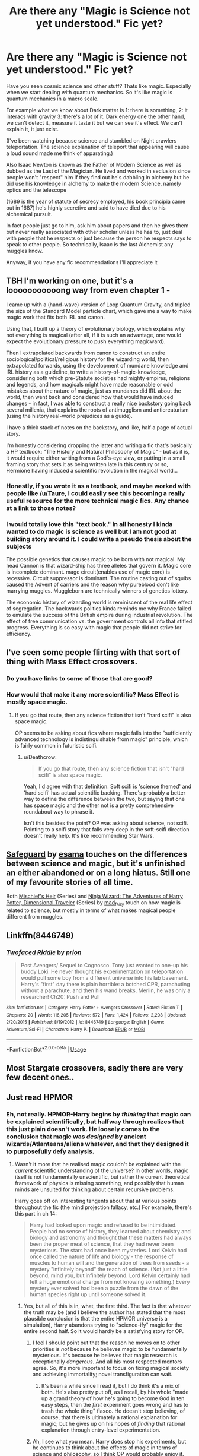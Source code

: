 #+TITLE: Are there any "Magic is Science not yet understood." Fic yet?

* Are there any "Magic is Science not yet understood." Fic yet?
:PROPERTIES:
:Author: Rift-Warden
:Score: 4
:DateUnix: 1544617794.0
:DateShort: 2018-Dec-12
:END:
Have you seen cosmic science and other stuff? Thats like magic. Especially when we start dealing with quantum mechanics. So it's like magic is quantum mechanics in a macro scale.

For example what we know about Dark matter is 1: there is something, 2: it interacs with gravity 3: there's a lot of it. Dark energy one the other hand, we can't detect it, measure it taste it but we can see it's effect. We can't explain it, it just exist.

(I've been watching because science and stumbled on Night crawlers teleportation. The science explanation of teleport that appearing will cause a loud sound made me think of apparating.)

Also Isaac Newton is known as the Father of Modern Science as well as dubbed as the Last of the Magician. He lived and worked in seclusion since people won't "respect" him if they find out he's dabbling in alchemy but he did use his knowledge in alchemy to make the modern Science, namely optics and the telescope

(1689 is the year of statute of secrecy employed, his book principia came out in 1687) he's highly secretive and said to have died due to his alchemical pursuit.

In fact people just go to him, ask him about papers and then he gives them but never really associated with other scholar unless he has to, just deal with people that he respects or just because the person he respects says to speak to other people. So technically, Isaac is the last Alchemist any muggles know.

Anyway, if you have any fic recommendations I'll appreciate it


** TBH I'm working on one, but it's a looooooooooong way from even chapter 1 -

I came up with a (hand-wave) version of Loop Quantum Gravity, and tripled the size of the Standard Model particle chart, which gave me a way to make magic work that fits both IRL and canon.

Using that, I built up a theory of evolutionary biology, which explains why not everything is magical (after all, if it is such an advantage, one would expect the evolutionary pressure to push everything magicward).

Then I extrapolated backwards from canon to construct an entire sociological/political/religious history for the wizarding world, then extrapolated forwards, using the development of mundane knowledge and IRL history as a guideline, to write a history-of-magic-knowledge, considering both which pre-Statute societies had mighty empires, religions and legends, and how magicals might have made reasonable or odd mistakes about the nature of magic, just as mundanes did IRL about the world, then went back and considered how that would have induced changes - in fact, I was able to construct a really nice backstory going back several millenia, that explains the roots of antimugglism and anticreaturism (using the history real-world prejudices as a guide).

I have a thick stack of notes on the backstory, and like, half a page of actual story.

I'm honestly considering dropping the latter and writing a fic that's basically a HP textbook: "The History and Natural Philosophy of Magic" - but as it is, it would require either writing from a God's-eye view, or putting in a small framing story that sets it as being written late in this century or so, Hermione having induced a scientific revolution in the magical world...
:PROPERTIES:
:Author: ABZB
:Score: 9
:DateUnix: 1544622708.0
:DateShort: 2018-Dec-12
:END:

*** Honestly, if you wrote it as a textbook, and maybe worked with people like [[/u/Taure]], I could easily see this becoming a really useful resource for the more technical magic fics. Any chance at a link to those notes?
:PROPERTIES:
:Author: LordNihrain
:Score: 1
:DateUnix: 1544666066.0
:DateShort: 2018-Dec-13
:END:


*** I would totally love this "text book." In all honesty I kinda wanted to do magic is science as well but I am not good at building story around it. I could write a pseudo thesis about the subjects

The possible genetics that causes magic to be born with not magical. My head Cannon is that wizard-ship has three alleles that govern it. Magic core is incomplete dominant. mage circuit(enables use of magic core) is recessive. Circuit suppressor is dominant. The routine casting out of squibs caused the Advent of carriers and the reason why pureblood don't like marrying muggles. Muggleborn are technically winners of genetics lottery.

The economic history of wizarding world is reminiscent of the real life effect of segregation. The backwards politics kinda reminds me why France failed to emulate the success of the British empire during industrial revolution. The effect of free communication vs. the government controls all info that stifled progress. Everything is so easy with magic that people did not strive for efficiency.
:PROPERTIES:
:Author: Rift-Warden
:Score: 1
:DateUnix: 1544711485.0
:DateShort: 2018-Dec-13
:END:


** I've seen some people flirting with that sort of thing with Mass Effect crossovers.
:PROPERTIES:
:Author: Lord_Anarchy
:Score: 2
:DateUnix: 1544622355.0
:DateShort: 2018-Dec-12
:END:

*** Do you have links to some of those that are good?
:PROPERTIES:
:Author: chiruochiba
:Score: 1
:DateUnix: 1544623157.0
:DateShort: 2018-Dec-12
:END:


*** How would that make it any more scientific? Mass Effect is mostly space magic.
:PROPERTIES:
:Author: Deathcrow
:Score: 1
:DateUnix: 1544624851.0
:DateShort: 2018-Dec-12
:END:

**** If you go that route, then any science fiction that isn't "hard scifi" is also space magic.

OP seems to be asking about fics where magic falls into the "sufficiently advanced technology is indistinguishable from magic" principle, which is fairly common in futuristic scifi.
:PROPERTIES:
:Author: chiruochiba
:Score: 3
:DateUnix: 1544625627.0
:DateShort: 2018-Dec-12
:END:

***** u/Deathcrow:
#+begin_quote
  If you go that route, then any science fiction that isn't "hard scifi" is also space magic.
#+end_quote

Yeah, I'd agree with that definition. Soft scifi is 'science themed' and 'hard scifi' has actual scientific backing. There's probably a better way to define the difference between the two, but saying that one has space magic and the other not is a pretty comprehensive roundabout way to phrase it.

Isn't this besides the point? OP was asking about science, not scifi. Pointing to a scifi story that falls very deep in the soft-scifi direction doesn't really help. It's like recommending Star Wars.
:PROPERTIES:
:Author: Deathcrow
:Score: 1
:DateUnix: 1544628025.0
:DateShort: 2018-Dec-12
:END:


** [[https://archiveofourown.org/works/1141722][Safeguard]] by [[https://archiveofourown.org/users/esama/pseuds/esama][esama]] touches on the differences between science and magic, but it's unfinished an either abandoned or on a long hiatus. Still one of my favourite stories of all time.

Both [[https://archiveofourown.org/series/309447][Mischief's Heir]] (Series) and [[https://archiveofourown.org/series/719529][Ninja Wizard: The Adventures of Harry Potter, Dimensional Traveler]] (Series) by [[https://archiveofourown.org/users/mad_fairy/pseuds/mad_fairy][mad_fairy]] touch on how magic is related to science, but mostly in terms of what makes magical people different from muggles.
:PROPERTIES:
:Author: 4wallsandawindow
:Score: 2
:DateUnix: 1544627303.0
:DateShort: 2018-Dec-12
:END:


** Linkffn(8446749)
:PROPERTIES:
:Author: acornmoose
:Score: 2
:DateUnix: 1544739833.0
:DateShort: 2018-Dec-14
:END:

*** [[https://www.fanfiction.net/s/8446749/1/][*/Twofaced Riddle/*]] by [[https://www.fanfiction.net/u/43512/prion][/prion/]]

#+begin_quote
  Post Avengers/ Sequel to Cognosco. Tony just wanted to one-up his buddy Loki. He never thought his experimentation on teleportation would pull some boy from a different universe into his lab basement. Harry's "first" day there is plain horrible: a botched CPR, parachuting without a parachute, and then his wand breaks. Merlin, he was only a researcher! Ch20: Push and Pull
#+end_quote

^{/Site/:} ^{fanfiction.net} ^{*|*} ^{/Category/:} ^{Harry} ^{Potter} ^{+} ^{Avengers} ^{Crossover} ^{*|*} ^{/Rated/:} ^{Fiction} ^{T} ^{*|*} ^{/Chapters/:} ^{20} ^{*|*} ^{/Words/:} ^{116,205} ^{*|*} ^{/Reviews/:} ^{572} ^{*|*} ^{/Favs/:} ^{1,424} ^{*|*} ^{/Follows/:} ^{2,208} ^{*|*} ^{/Updated/:} ^{2/20/2015} ^{*|*} ^{/Published/:} ^{8/19/2012} ^{*|*} ^{/id/:} ^{8446749} ^{*|*} ^{/Language/:} ^{English} ^{*|*} ^{/Genre/:} ^{Adventure/Sci-Fi} ^{*|*} ^{/Characters/:} ^{Harry} ^{P.} ^{*|*} ^{/Download/:} ^{[[http://www.ff2ebook.com/old/ffn-bot/index.php?id=8446749&source=ff&filetype=epub][EPUB]]} ^{or} ^{[[http://www.ff2ebook.com/old/ffn-bot/index.php?id=8446749&source=ff&filetype=mobi][MOBI]]}

--------------

*FanfictionBot*^{2.0.0-beta} | [[https://github.com/tusing/reddit-ffn-bot/wiki/Usage][Usage]]
:PROPERTIES:
:Author: FanfictionBot
:Score: 1
:DateUnix: 1544739842.0
:DateShort: 2018-Dec-14
:END:


** Most Stargate crossovers, sadly there are very few decent ones..
:PROPERTIES:
:Author: Edocsiru
:Score: 1
:DateUnix: 1544632373.0
:DateShort: 2018-Dec-12
:END:


** Just read HPMOR
:PROPERTIES:
:Author: Fierysword5
:Score: 0
:DateUnix: 1544618420.0
:DateShort: 2018-Dec-12
:END:

*** Eh, not really. HPMOR-Harry begins by /thinking/ that magic can be explained scientifically, but halfway through realizes that this just plain doesn't work. He loosely comes to the conclusion that magic was /designed/ by ancient wizards/Atlanteans/aliens whatever, and that they designed it to purposefully defy analysis.
:PROPERTIES:
:Author: Achille-Talon
:Score: 6
:DateUnix: 1544621939.0
:DateShort: 2018-Dec-12
:END:

**** Wasn't it more that he realised magic couldn't be explained with the /current/ scientific understanding of the universe? In other words, magic itself is not fundamentally unscientific, but rather the current theoretical framework of physics is missing something, and possibly that human minds are unsuited for thinking about certain recursive problems.

Harry goes off on interesting tangents about that at various points throughout the fic (the mind projection fallacy, etc.) For example, there's this part in ch 14:

#+begin_quote
  Harry had looked upon magic and refused to be intimidated. People had no sense of history, they learned about chemistry and biology and astronomy and thought that these matters had always been the proper meat of science, that they had never been mysterious. The stars had once been mysteries. Lord Kelvin had once called the nature of life and biology - the response of muscles to human will and the generation of trees from seeds - a mystery "infinitely beyond" the reach of science. (Not just a little beyond, mind you, but infinitely beyond. Lord Kelvin certainly had felt a huge emotional charge from not knowing something.) Every mystery ever solved had been a puzzle from the dawn of the human species right up until someone solved it.
#+end_quote
:PROPERTIES:
:Author: chiruochiba
:Score: 2
:DateUnix: 1544624936.0
:DateShort: 2018-Dec-12
:END:

***** Yes, but all of this is in, what, the first third. The fact is that whatever the truth may be (and I believe the author has stated that the most plausible conclusion is that the entire HPMOR universe is a simulation), Harry abandons trying to "science-ify" magic for the entire second half. So it would hardly be a satisfying story for OP.
:PROPERTIES:
:Author: Achille-Talon
:Score: 3
:DateUnix: 1544626615.0
:DateShort: 2018-Dec-12
:END:

****** I feel I should point out that the reason he moves on to other priorities is /not/ because he believes magic to be fundamentally mysterious. It's because he believes that magic research is exceptionally /dangerous/. And all his most respected mentors agree. So, it's more important to focus on fixing magical society and achieving immortality; novel transfiguration can wait.
:PROPERTIES:
:Author: thrawnca
:Score: 2
:DateUnix: 1545080143.0
:DateShort: 2018-Dec-18
:END:

******* It's been a while since I read it, but I do think it's a mix of both. He's also pretty put off, as I recall, by his whole "made up a grand theory of how he's going to become God in ten easy steps, then the /first/ experiment goes wrong and has to trash the whole thing" fiasco. He doesn't stop believing, of course, that there is ultimately a rational explanation for magic; but he gives up on his hopes of /finding/ that rational explanation through entry-level experimentation.
:PROPERTIES:
:Author: Achille-Talon
:Score: 3
:DateUnix: 1545086336.0
:DateShort: 2018-Dec-18
:END:


****** Ah, I see what you mean. Harry does stop his experiments, but he continues to think about the effects of magic in terms of science and philosophy, so I think OP would probably enjoy it.
:PROPERTIES:
:Author: chiruochiba
:Score: 1
:DateUnix: 1544626928.0
:DateShort: 2018-Dec-12
:END:
